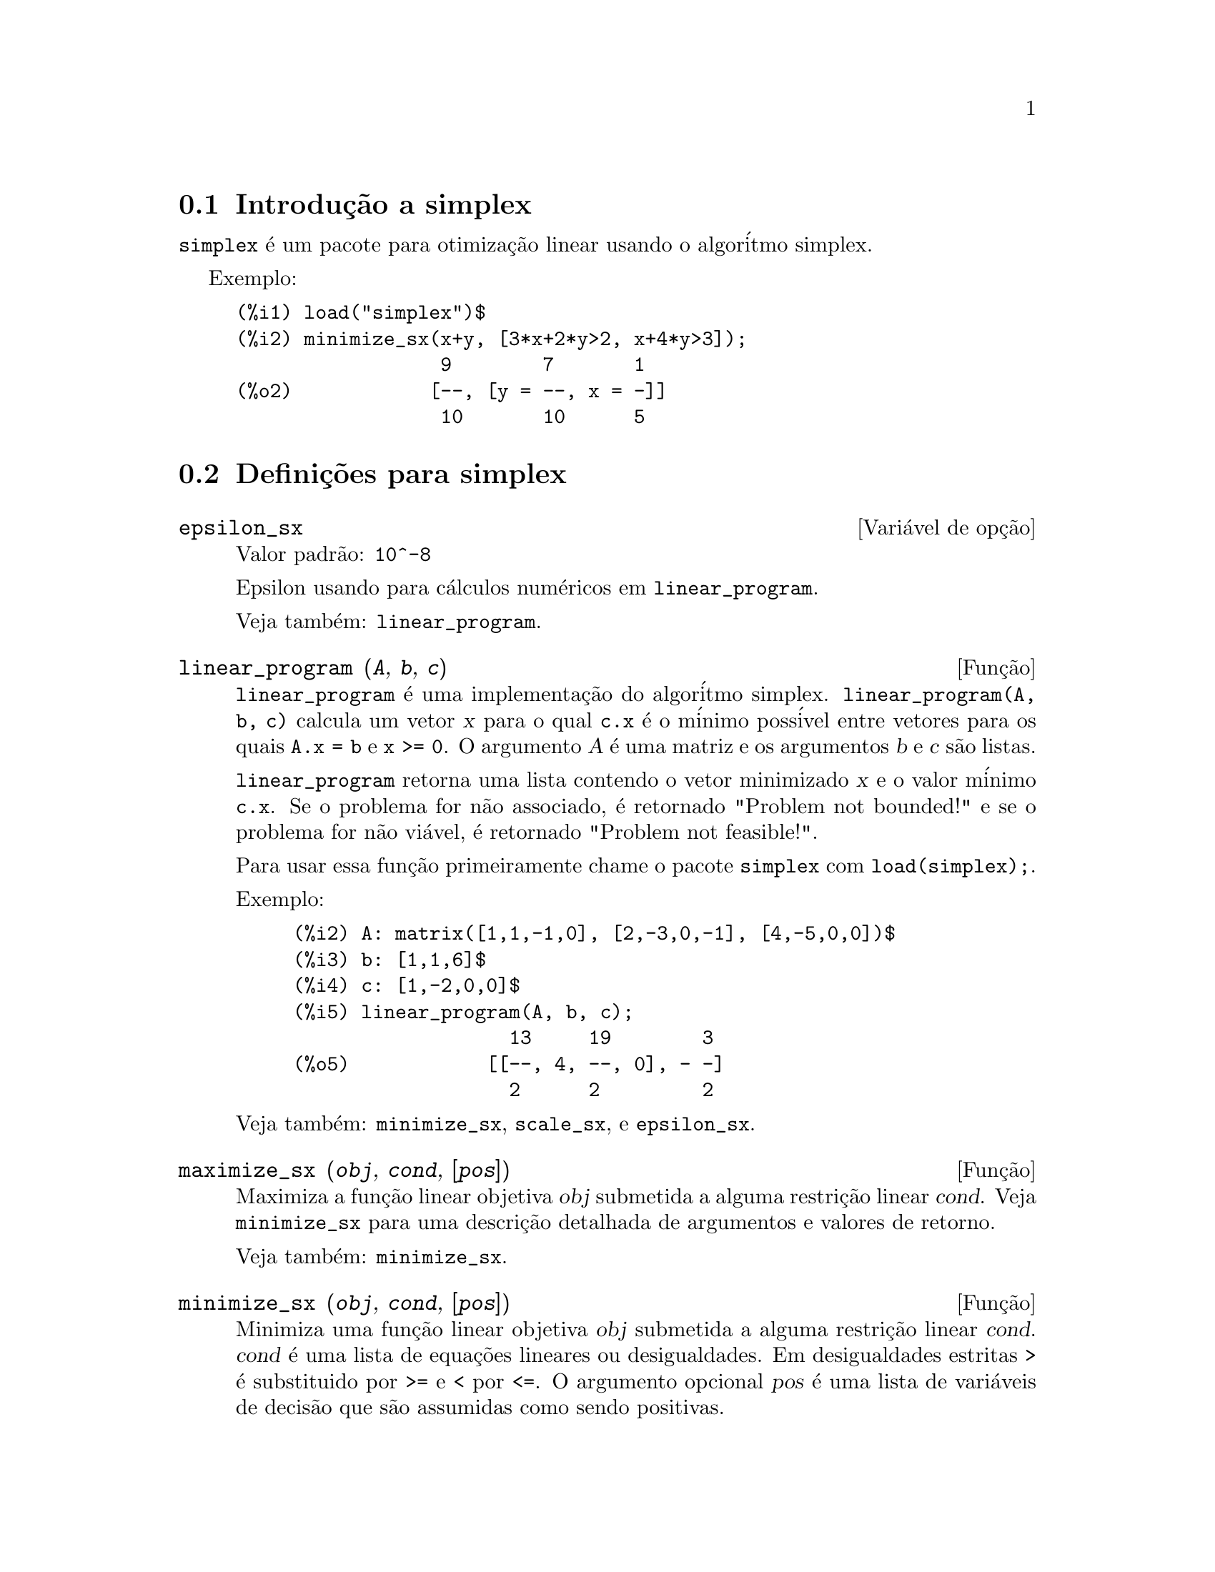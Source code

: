 @c Language: Brazilian Portuguese, Encoding: iso-8859-1
@c /simplex.texi/1.2/Mon May 15 07:55:16 2006//
@menu
* Introdu@,{c}@~{a}o a simplex::
* Defini@,{c}@~{o}es para simplex::
@end menu

@node Introdu@,{c}@~{a}o a simplex, Defini@,{c}@~{o}es para simplex, simplex, simplex
@section Introdu@,{c}@~{a}o a simplex

@code{simplex} @'{e} um pacote para otimiza@,{c}@~{a}o linear usando o algor@'{i}tmo simplex.

Exemplo:

@c ===beg===
@c load("simplex")$
@c minimize_sx(x+y, [3*x+2*y>2, x+4*y>3]);
@c ===end===
@example
(%i1) load("simplex")$
(%i2) minimize_sx(x+y, [3*x+2*y>2, x+4*y>3]);
                  9        7       1
(%o2)            [--, [y = --, x = -]]
                  10       10      5
@end example

@node Defini@,{c}@~{o}es para simplex,  , Introdu@,{c}@~{a}o a simplex, simplex
@section Defini@,{c}@~{o}es para simplex

@defvr {Vari@'{a}vel de op@,{c}@~{a}o} epsilon_sx
Valor padr@~{a}o: @code{10^-8}

Epsilon usando para c@'{a}lculos num@'{e}ricos em @code{linear_program}.

Veja tamb@'{e}m: @code{linear_program}.

@end defvr

@deffn {Fun@,{c}@~{a}o} linear_program (@var{A}, @var{b}, @var{c})

@code{linear_program} @'{e} uma implementa@,{c}@~{a}o do algor@'{i}tmo simplex.
@code{linear_program(A, b, c)} calcula um vetor @var{x} para o qual @code{c.x} @'{e} o m@'{i}nimo
poss@'{i}vel entre vetores para os quais @code{A.x = b} e @code{x >= 0}. O argumento
@var{A} @'{e} uma matriz e os argumentos @var{b} e @var{c} s@~{a}o listas.

@code{linear_program} retorna uma lista contendo o vetor minimizado @var{x} e o
valor m@'{i}nimo @code{c.x}. Se o problema for n@~{a}o associado, @'{e} retornado "Problem not bounded!" e
se o problema for n@~{a}o vi@'{a}vel, @'{e} retornado "Problem not feasible!".

Para usar essa fun@,{c}@~{a}o primeiramente chame o pacote @code{simplex} com @code{load(simplex);}.

Exemplo:

@c ===beg===
@c A: matrix([1,1,-1,0], [2,-3,0,-1], [4,-5,0,0])$
@c b: [1,1,6]$
@c c: [1,-2,0,0]$
@c linear_program(A, b, c);
@c ===end===
@example
(%i2) A: matrix([1,1,-1,0], [2,-3,0,-1], [4,-5,0,0])$
(%i3) b: [1,1,6]$
(%i4) c: [1,-2,0,0]$
(%i5) linear_program(A, b, c);
                   13     19        3
(%o5)            [[--, 4, --, 0], - -]
                   2      2         2
@end example

Veja tamb@'{e}m: @code{minimize_sx}, @code{scale_sx}, e @code{epsilon_sx}.

@end deffn

@deffn {Fun@,{c}@~{a}o} maximize_sx (@var{obj}, @var{cond}, [@var{pos}])

Maximiza a fun@,{c}@~{a}o linear objetiva @var{obj} submetida a alguma restri@,{c}@~{a}o linear
@var{cond}. Veja @code{minimize_sx} para uma descri@,{c}@~{a}o detalhada de argumentos e valores de
retorno.


Veja tamb@'{e}m: @code{minimize_sx}.

@end deffn

@deffn {Fun@,{c}@~{a}o} minimize_sx (@var{obj}, @var{cond}, [@var{pos}])

Minimiza uma fun@,{c}@~{a}o linear objetiva @var{obj} submetida a alguma restri@,{c}@~{a}o
linear @var{cond}. @var{cond} @'{e} uma lista de equa@,{c}@~{o}es lineares ou
desigualdades. Em desigualdades estritas @code{>} @'{e}  substituido por @code{>=}
e @code{<} por @code{<=}. O argumento opcional @var{pos} @'{e} uma lista de
vari@'{a}veis de decis@~{a}o que s@~{a}o assumidas como sendo positivas.

Se o m@'{i}nimo existir, @code{minimize_sx} retorna uma lista que cont@'{e}m
o menor valor da fun@,{c}@~{a}o objetiva e uma lista de valores de vari@'{a}veis de
decis@~{a}o para os quais o m@'{i}nimo @'{e} alcan@,{c}ado. Se o problema for n@~{a}o associado,
@code{minimize_sx} retorna "Problem not bounded!" e se o problema for
n@~{a}o vi@'{a}vel, @'{e} retornado "Ploblem not feasible!".

As vari@'{a}veis de decis@~{a}o n@~{a}o s@~{a}o assumidas para serem n@~{a}o negativas por padr@~{a}o. Se todas
as vari@'{a}veis de dicis@~{a}o forem n@~{a}o negativas, escolha @code{nonegative_sx} para @code{true}.
Se somente algumas das vari@'{a}veis de decis@~{a}o forem positivas, coloque-as ent@~{a}o no argumento
opcional @var{pos} (note que isso @'{e} mais eficiente que adicionar
restri@,{c}@~{o}es).

@code{minimize_sx} utiliza o algor@'{i}tmo simplex que @'{e} implementado na fun@,{c}@~{a}o
@code{linear_program} do Maxima.

Para usar essa fun@,{c}@~{a}o primeiramente chame o pacote @code{simplex} com @code{load(simplex);}.

Exemplos:

@c ===beg===
@c minimize_sx(x+y, [3*x+y=0, x+2*y>2]);
@c minimize_sx(x+y, [3*x+y>0, x+2*y>2]), nonegative_sx=true;
@c minimize_sx(x+y, [3*x+y=0, x+2*y>2]), nonegative_sx=true;
@c minimize_sx(x+y, [3*x+y>0]);
@c ===end===
@example
(%i1) minimize_sx(x+y, [3*x+y=0, x+2*y>2]);
                      4       6        2
(%o1)                [-, [y = -, x = - -]]
                      5       5        5
(%i2) minimize_sx(x+y, [3*x+y>0, x+2*y>2]), nonegative_sx=true;
(%o2)                [1, [y = 1, x = 0]]
(%i3) minimize_sx(x+y, [3*x+y=0, x+2*y>2]), nonegative_sx=true;
(%o3)                Problem not feasible!
(%i4) minimize_sx(x+y, [3*x+y>0]);
(%o4)                Problem not bounded!
@end example


Veja tamb@'{e}m: @code{maximize_sx}, @code{nonegative_sx}, @code{epsilon_sx}.

@end deffn

@defvr {Vari@'{a}vel de op@,{c}@~{a}o} nonegative_sx
Valor padr@~{a}o: @code{false}

Se @code{nonegative_sx} for verdadeiro (true) todas as vari@'{a}veis de decis@~{a}o para @code{minimize_sx}
e @code{maximize_sx} s@~{a}o assumidas para serem positivas.

Veja tamb@'{e}m: @code{minimize_sx}.

@end defvr
